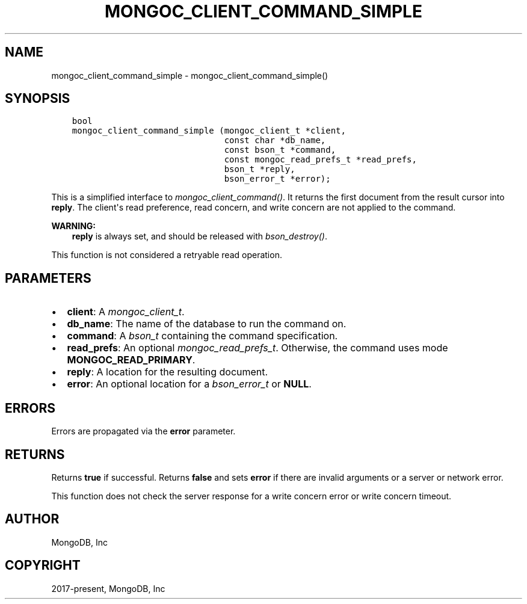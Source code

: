.\" Man page generated from reStructuredText.
.
.
.nr rst2man-indent-level 0
.
.de1 rstReportMargin
\\$1 \\n[an-margin]
level \\n[rst2man-indent-level]
level margin: \\n[rst2man-indent\\n[rst2man-indent-level]]
-
\\n[rst2man-indent0]
\\n[rst2man-indent1]
\\n[rst2man-indent2]
..
.de1 INDENT
.\" .rstReportMargin pre:
. RS \\$1
. nr rst2man-indent\\n[rst2man-indent-level] \\n[an-margin]
. nr rst2man-indent-level +1
.\" .rstReportMargin post:
..
.de UNINDENT
. RE
.\" indent \\n[an-margin]
.\" old: \\n[rst2man-indent\\n[rst2man-indent-level]]
.nr rst2man-indent-level -1
.\" new: \\n[rst2man-indent\\n[rst2man-indent-level]]
.in \\n[rst2man-indent\\n[rst2man-indent-level]]u
..
.TH "MONGOC_CLIENT_COMMAND_SIMPLE" "3" "Aug 31, 2022" "1.23.0" "libmongoc"
.SH NAME
mongoc_client_command_simple \- mongoc_client_command_simple()
.SH SYNOPSIS
.INDENT 0.0
.INDENT 3.5
.sp
.nf
.ft C
bool
mongoc_client_command_simple (mongoc_client_t *client,
                              const char *db_name,
                              const bson_t *command,
                              const mongoc_read_prefs_t *read_prefs,
                              bson_t *reply,
                              bson_error_t *error);
.ft P
.fi
.UNINDENT
.UNINDENT
.sp
This is a simplified interface to \fI\%mongoc_client_command()\fP\&. It returns the first document from the result cursor into \fBreply\fP\&. The client\(aqs read preference, read concern, and write concern are not applied to the command.
.sp
\fBWARNING:\fP
.INDENT 0.0
.INDENT 3.5
\fBreply\fP is always set, and should be released with \fI\%bson_destroy()\fP\&.
.UNINDENT
.UNINDENT
.sp
This function is not considered a retryable read operation.
.SH PARAMETERS
.INDENT 0.0
.IP \(bu 2
\fBclient\fP: A \fI\%mongoc_client_t\fP\&.
.IP \(bu 2
\fBdb_name\fP: The name of the database to run the command on.
.IP \(bu 2
\fBcommand\fP: A \fI\%bson_t\fP containing the command specification.
.IP \(bu 2
\fBread_prefs\fP: An optional \fI\%mongoc_read_prefs_t\fP\&. Otherwise, the command uses mode \fBMONGOC_READ_PRIMARY\fP\&.
.IP \(bu 2
\fBreply\fP: A location for the resulting document.
.IP \(bu 2
\fBerror\fP: An optional location for a \fI\%bson_error_t\fP or \fBNULL\fP\&.
.UNINDENT
.SH ERRORS
.sp
Errors are propagated via the \fBerror\fP parameter.
.SH RETURNS
.sp
Returns \fBtrue\fP if successful. Returns \fBfalse\fP and sets \fBerror\fP if there are invalid arguments or a server or network error.
.sp
This function does not check the server response for a write concern error or write concern timeout.
.SH AUTHOR
MongoDB, Inc
.SH COPYRIGHT
2017-present, MongoDB, Inc
.\" Generated by docutils manpage writer.
.
